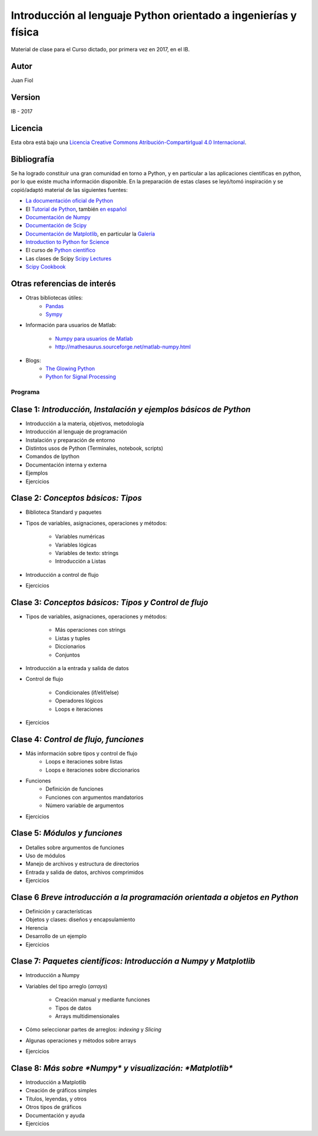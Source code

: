 ==================================================================
 Introducción al lenguaje Python orientado a ingenierías y física
==================================================================

Material de clase para el Curso dictado, por primera vez en 2017, en el IB.

Autor
-----

Juan Fiol

Version
-------

IB - 2017


Licencia
--------

|Licencia Creative Commons|
Esta obra está bajo una `Licencia Creative Commons
Atribución-CompartirIgual 4.0
Internacional <http://creativecommons.org/licenses/by-sa/4.0/>`__.

.. |Licencia Creative Commons| image:: https://i.creativecommons.org/l/by-sa/4.0/88x31.png
   :target: http://creativecommons.org/licenses/by-sa/4.0/


Bibliografía
------------

Se ha logrado constituir una gran comunidad en torno a Python, y en particular a las aplicaciones científicas en python, por lo que existe mucha información disponible. En la preparación de estas clases se leyó/tomó inspiración y se copió/adaptó material de las siguientes fuentes:

-  `La documentación oficial de Python <https://docs.python.org/3/>`__
-  El `Tutorial de Python <https://docs.python.org/3/tutorial/>`__,
   también `en español <http://docs.python.org.ar/tutorial/3/>`__
-  `Documentación de Numpy <http://docs.scipy.org/doc/numpy/user/>`__
-  `Documentación de
   Scipy <https://docs.scipy.org/doc/scipy/reference/>`__
-  `Documentación de Matplotlib <http://matplotlib.org>`__, en
   particular la `Galería <http://matplotlib.org/gallery.html>`__
-  `Introduction to Python for Science <http://www.physics.nyu.edu/pine/pymanual/html/pymanMaster.html>`__
-  El curso de `Python científico <https://github.com/mgaitan/curso-python-cientifico>`__
-  Las clases de Scipy `Scipy Lectures <http://scipy-lectures.org>`__
-  `Scipy Cookbook <http://scipy-cookbook.readthedocs.io/index.html>`__

Otras referencias de interés
----------------------------

- Otras bibliotecas útiles:       
     - `Pandas <http://pandas.pydata.org/pandas-docs/stable/>`__
     - `Sympy <http://docs.sympy.org/latest/index.html>`__

- Información para usuarios de Matlab:

    - `Numpy para usuarios de Matlab <https://docs.scipy.org/doc/numpy-dev/user/numpy-for-matlab-users.html>`__
    - `<http://mathesaurus.sourceforge.net/matlab-numpy.html>`__
    

- Blogs:
     - `The Glowing Python <http://glowingpython.blogspot.com.ar/>`__
     - `Python for Signal Processing <http://python-for-signal-processing.blogspot.com.ar/>`__



Programa
========

Clase 1: `Introducción, Instalación y ejemplos básicos de Python`
-----------------------------------------------------------------

*  Introducción a la materia, objetivos, metodología
*  Introducción al lenguaje de programación
*  Instalación y preparación de entorno
*  Distintos usos de Python (Terminales, notebook, scripts)
*  Comandos de Ipython 
*  Documentación interna y externa
*  Ejemplos
*  Ejercicios


Clase 2: `Conceptos básicos: Tipos`
-----------------------------------

* Biblioteca Standard y paquetes
* Tipos de variables, asignaciones, operaciones y métodos:

   * Variables numéricas
   * Variables lógicas
   * Variables de texto: strings
   * Introducción a Listas

* Introducción a control de flujo
* Ejercicios 


Clase 3: `Conceptos básicos: Tipos y Control de flujo`
------------------------------------------------------

* Tipos de variables, asignaciones, operaciones y métodos:

   * Más operaciones con strings
   * Listas y tuples
   * Diccionarios 
   * Conjuntos

* Introducción a la entrada y salida de datos

* Control de flujo
  
   * Condicionales (if/elif/else)
   * Operadores lógicos
   * Loops e iteraciones  

* Ejercicios 


Clase 4: `Control de flujo, funciones`
---------------------------------------------------------

* Más información sobre tipos y control de flujo
   * Loops e iteraciones sobre listas
   * Loops e iteraciones sobre diccionarios

* Funciones
   * Definición de funciones
   * Funciones con argumentos mandatorios
   * Número variable de argumentos 

* Ejercicios 
  
Clase 5: `Módulos y funciones`
------------------------------

* Detalles sobre argumentos de funciones
* Uso de módulos
* Manejo de archivos y estructura de directorios
* Entrada y salida de datos, archivos comprimidos

* Ejercicios 


Clase 6 `Breve introducción a la programación orientada a objetos en Python`
----------------------------------------------------------------------------

* Definición y características
* Objetos y clases: diseños y encapsulamiento
* Herencia
* Desarrollo de un ejemplo

* Ejercicios


Clase 7: `Paquetes científicos: Introducción a Numpy y Matplotlib`
------------------------------------------------------------------

* Introducción a Numpy
* Variables del tipo arreglo (*arrays*)
  
   * Creación manual y mediante funciones
   * Tipos de datos
   * Arrays multidimensionales

* Cómo seleccionar partes de arreglos: *indexing* y *Slicing*
* Algunas operaciones y métodos sobre arrays

* Ejercicios 


Clase 8: `Más sobre *Numpy* y visualización: *Matplotlib*`
----------------------------------------------------------

* Introducción a Matplotlib
* Creación de gráficos simples
* Títulos, leyendas, y otros
* Otros tipos de gráficos
* Documentación y ayuda
* Ejercicios
